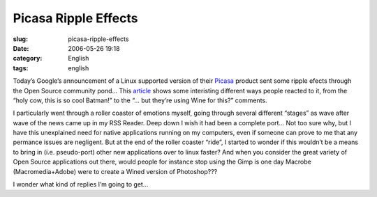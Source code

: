 Picasa Ripple Effects
#####################
:slug: picasa-ripple-effects
:date: 2006-05-26 19:18
:category: English
:tags: english

Today’s Google’s announcement of a Linux supported version of their
`Picasa <http://picasa.google.com/linux/>`__ product sent some ripple
efects through the Open Source community pond… This
`article <http://rlove.org/log/2006052601>`__ shows some interisting
different ways people reacted to it, from the “holy cow, this is so cool
Batman!” to the “… but they’re using Wine for this?” comments.

I particularly went through a roller coaster of emotions myself, going
through several different “stages” as wave after wave of the news came
up in my RSS Reader. Deep down I wish it had been a complete port… Not
too sure why, but I have this unexplained need for native applications
running on my computers, even if someone can prove to me that any
permance issues are negligent. But at the end of the roller coaster
“ride”, I started to wonder if this wouldn’t be a means to bring in
(i.e. pseudo-port) other new applications over to linux faster? And when
you consider the great variety of Open Source applications out there,
would people for instance stop using the Gimp is one day Macrobe
(Macromedia+Adobe) were to create a Wined version of Photoshop???

I wonder what kind of replies I’m going to get…
